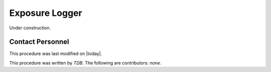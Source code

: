 .. |author| replace:: *TDB*
.. If there are no contributors, write "none" between the asterisks. Do not remove the substitution.
.. |contributors| replace:: *none*

.. _AT-Pre-Exposure-Logger:

#######################
Exposure Logger 
#######################

Under construction.

Contact Personnel
=================

This procedure was last modified on |today|.

This procedure was written by |author|.
The following are contributors: |contributors|.
